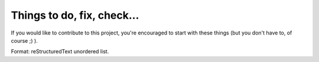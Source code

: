 Things to do, fix, check...
===========================

If you would like to contribute to this project, you're encouraged to start
with these things (but you don't have to, of course ;) ).

Format: reStructuredText unordered list.


